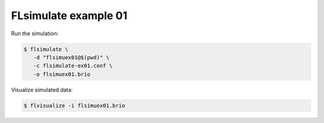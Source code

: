 ==========================
FLsimulate example 01
==========================

Run the simulation:

.. code:: shell

   $ flsimulate \
      -d "flsimuex01@$(pwd)" \
      -c flsimulate-ex01.conf \
      -o flsimuex01.brio
..

Visualize simulated data:

.. code:: shell

   $ flvisualize -i flsimuex01.brio
..


.. end

   
